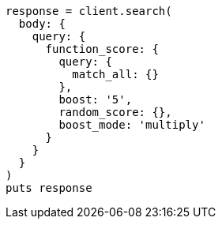 [source, ruby]
----
response = client.search(
  body: {
    query: {
      function_score: {
        query: {
          match_all: {}
        },
        boost: '5',
        random_score: {},
        boost_mode: 'multiply'
      }
    }
  }
)
puts response
----
